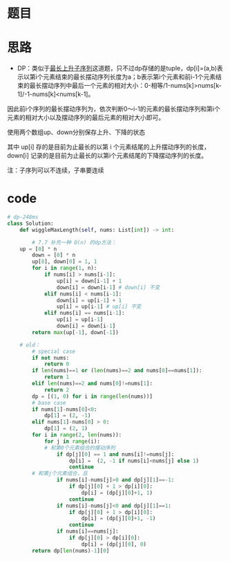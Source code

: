 * 题目
#+DOWNLOADED: file:/var/folders/73/53s3wczx1l32608prn_fdgrm0000gn/T/TemporaryItems/（screencaptureui正在存储文稿，已完成16）/截屏2020-07-02 下午1.23.37.png @ 2020-07-02 13:23:39
[[file:Screen-Pictures/%E9%A2%98%E7%9B%AE/2020-07-02_13-23-39_%E6%88%AA%E5%B1%8F2020-07-02%20%E4%B8%8B%E5%8D%881.23.37.png]]
#+DOWNLOADED: file:/var/folders/wk/9k90t6fs7kx91_cn9v90hx_00000gn/T/TemporaryItems/（screencaptureui正在存储文稿，已完成65）/截屏2020-07-07 下午3.04.27.png @ 2020-07-07 15:04:30
[[file:Screen-Pictures/%E6%80%9D%E8%B7%AF/2020-07-07_15-04-30_%E6%88%AA%E5%B1%8F2020-07-07%20%E4%B8%8B%E5%8D%883.04.27.png]]
* 思路
+ DP：类似于[[https://leetcode-cn.com/problems/longest-increasing-subsequence/][最长上升子序列]]这道题，只不过dp存储的是tuple，dp[i]=(a,b)表示以第i个元素结束的最长摆动序列长度为a；b表示第i个元素和前i-1个元素结束的最长摆动序列中最后一个元素的相对大小：0-相等/1-nums[k]>nums[k-1]/-1-nums[k]<nums[k-1]。

因此前i个序列的最长摆动序列为，依次判断0～i-1的元素的最长摆动序列和第i个元素的相对大小以及摆动序列的最后元素的相对大小即可。
**** 使用两个数组up、down分别保存上升、下降的状态
**** 其中 up[i] 存的是目前为止最长的以第 i 个元素结尾的上升摆动序列的长度，down[i] 记录的是目前为止最长的以第i个元素结尾的下降摆动序列的长度。
**** 注：子序列可以不连续，子串要连续
* code
#+BEGIN_SRC python
# dp-248ms
class Solution:
    def wiggleMaxLength(self, nums: List[int]) -> int:

        # 7.7 补充一种 O(n) 的dp方法：
	up = [0] * n
        down = [0] * n
        up[0], down[0] = 1, 1
        for i in range(1, n):
            if nums[i] > nums[i-1]:
                up[i] = down[i-1] + 1
                down[i] = down[i-1] # down[i] 不变
            elif nums[i] < nums[i-1]:
                down[i] = up[i-1] + 1
                up[i] = up[i-1] # up[i] 不变
            elif nums[i] == nums[i-1]:
                up[i] = up[i-1]
                down[i] = down[i-1]
        return max(up[-1], down[-1])

	# old：
        # special case
        if not nums:
            return 0
        if len(nums)==1 or (len(nums)==2 and nums[0]==nums[1]):
            return 1
        elif len(nums)==2 and nums[0]!=nums[1]:
            return 2
        dp = [(1, 0) for i in range(len(nums))]
        # base case
        if nums[1]-nums[0]<0:
            dp[1] = (2, -1) 
        elif nums[1]-nums[0] > 0:
            dp[1] = (2, 1)
        for i in range(2, len(nums)):
            for j in range(i):
	        # 和第0个元素组合的摆动序列
                if dp[j][0] == 1 and nums[i]!=nums[j]:
                    dp[i] =  (2, -1 if nums[i]<nums[j] else 1)
                    continue
		# 和第j个元素组合，且    
                if nums[i]-nums[j]>0 and dp[j][1]==-1:
                    if dp[j][0] + 1 > dp[i][0]:
                        dp[i] = (dp[j][0]+1, 1)
                    continue
                if nums[i]-nums[j]<0 and dp[j][1]==1:
                    if dp[j][0] + 1 > dp[i][0]:
                        dp[i] = (dp[j][0]+1, -1)
                    continue
                if nums[i]==nums[j]:
                    if dp[j][0] > dp[i][0]:
                        dp[i] = (dp[j][0], 0)
        return dp[len(nums)-1][0]
#+END_SRC

